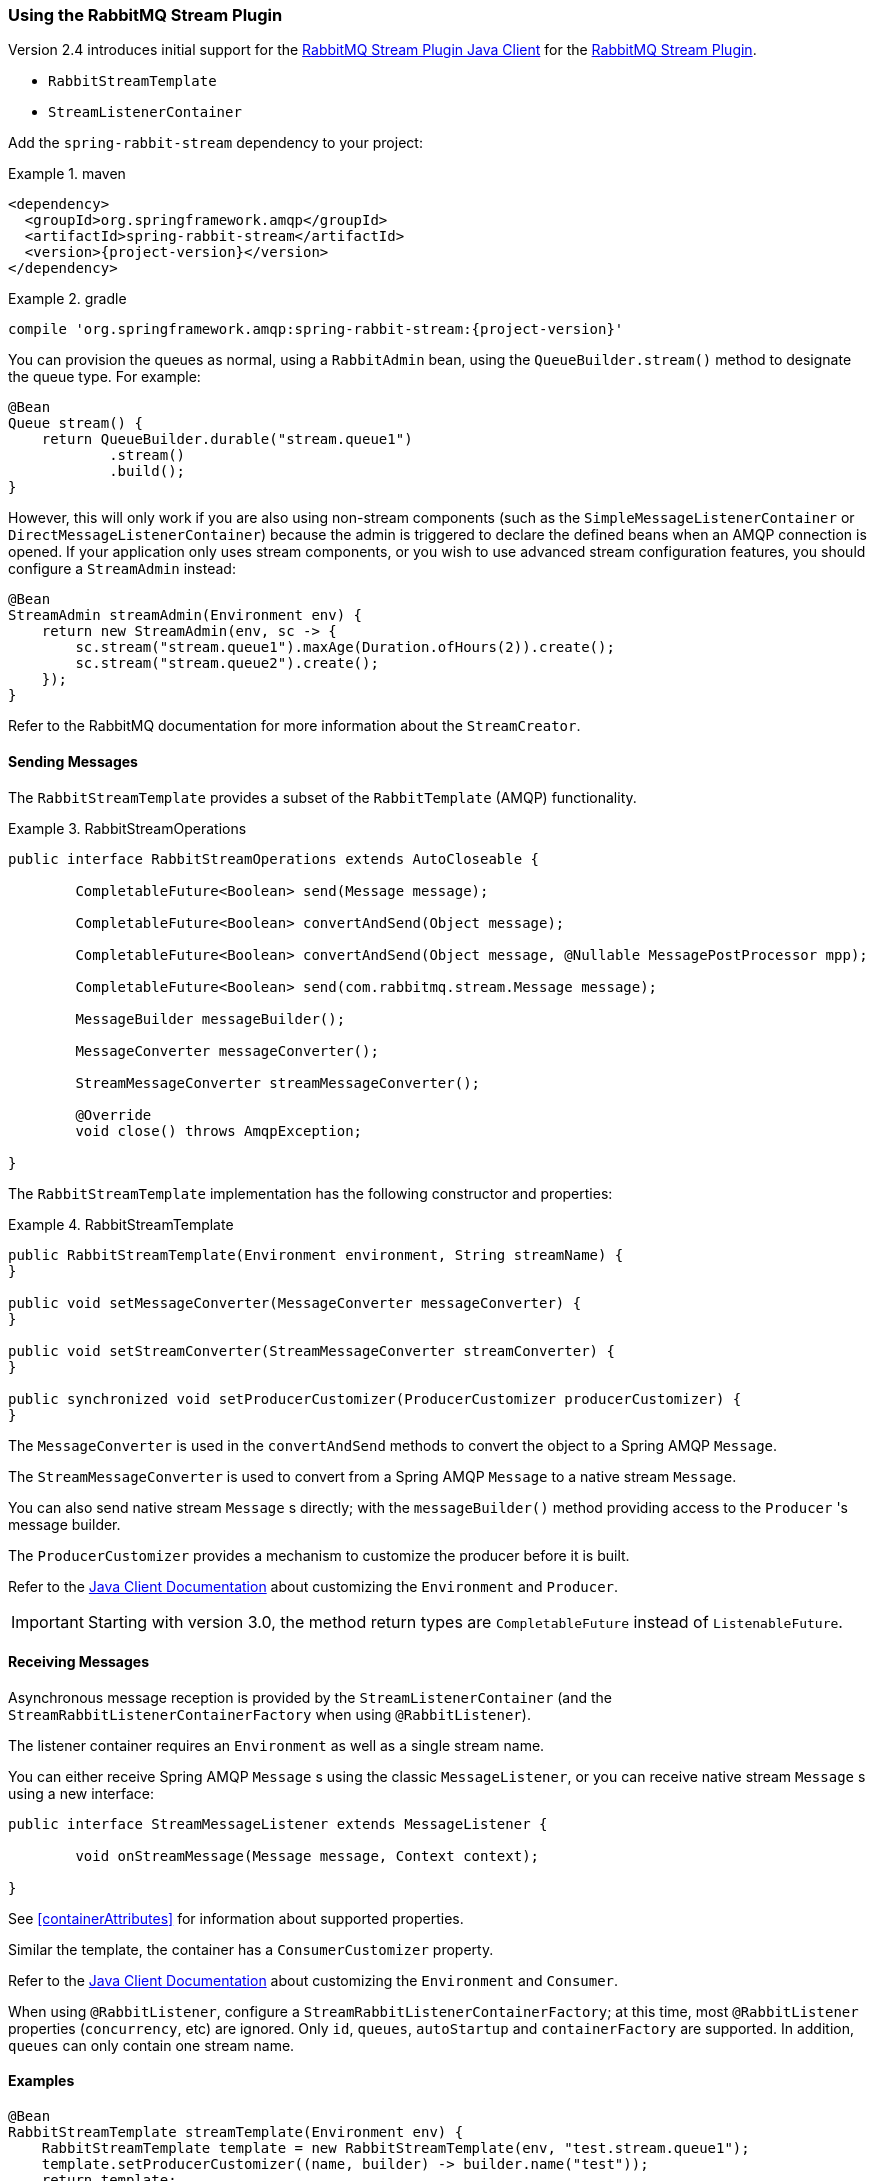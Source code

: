 [[stream-support]]
=== Using the RabbitMQ Stream Plugin

Version 2.4 introduces initial support for the https://github.com/rabbitmq/rabbitmq-stream-java-client[RabbitMQ Stream Plugin Java Client] for the https://rabbitmq.com/stream.html[RabbitMQ Stream Plugin].

* `RabbitStreamTemplate`
* `StreamListenerContainer`

Add the `spring-rabbit-stream` dependency to your project:

.maven
====
[source,xml,subs="+attributes"]
----
<dependency>
  <groupId>org.springframework.amqp</groupId>
  <artifactId>spring-rabbit-stream</artifactId>
  <version>{project-version}</version>
</dependency>
----
====

.gradle
====
[source,groovy,subs="+attributes"]
----
compile 'org.springframework.amqp:spring-rabbit-stream:{project-version}'
----
====

You can provision the queues as normal, using a `RabbitAdmin` bean, using the `QueueBuilder.stream()` method to designate the queue type.
For example:

====
[source, java]
----
@Bean
Queue stream() {
    return QueueBuilder.durable("stream.queue1")
            .stream()
            .build();    
}
----
====

However, this will only work if you are also using non-stream components (such as the `SimpleMessageListenerContainer` or `DirectMessageListenerContainer`) because the admin is triggered to declare the defined beans when an AMQP connection is opened.
If your application only uses stream components, or you wish to use advanced stream configuration features, you should configure a `StreamAdmin` instead:

====
[source, java]
----
@Bean
StreamAdmin streamAdmin(Environment env) {
    return new StreamAdmin(env, sc -> {
        sc.stream("stream.queue1").maxAge(Duration.ofHours(2)).create();
        sc.stream("stream.queue2").create();
    });
}
----
====

Refer to the RabbitMQ documentation for more information about the `StreamCreator`.

[[sending-messages]]
==== Sending Messages

The `RabbitStreamTemplate` provides a subset of the `RabbitTemplate` (AMQP) functionality.

.RabbitStreamOperations
====
[source, java]
----
public interface RabbitStreamOperations extends AutoCloseable {

	CompletableFuture<Boolean> send(Message message);

	CompletableFuture<Boolean> convertAndSend(Object message);

	CompletableFuture<Boolean> convertAndSend(Object message, @Nullable MessagePostProcessor mpp);

	CompletableFuture<Boolean> send(com.rabbitmq.stream.Message message);

	MessageBuilder messageBuilder();

	MessageConverter messageConverter();

	StreamMessageConverter streamMessageConverter();

	@Override
	void close() throws AmqpException;

}
----
====

The `RabbitStreamTemplate` implementation has the following constructor and properties:

.RabbitStreamTemplate
====
[source, java]
----
public RabbitStreamTemplate(Environment environment, String streamName) {
}

public void setMessageConverter(MessageConverter messageConverter) {
}

public void setStreamConverter(StreamMessageConverter streamConverter) {
}

public synchronized void setProducerCustomizer(ProducerCustomizer producerCustomizer) {
}
----
====

The `MessageConverter` is used in the `convertAndSend` methods to convert the object to a Spring AMQP `Message`.

The `StreamMessageConverter` is used to convert from a Spring AMQP `Message` to a native stream `Message`.

You can also send native stream `Message` s directly; with the `messageBuilder()` method providing access to the `Producer` 's message builder.

The `ProducerCustomizer` provides a mechanism to customize the producer before it is built.

Refer to the https://rabbitmq.github.io/rabbitmq-stream-java-client/stable/htmlsingle/[Java Client Documentation] about customizing the `Environment` and `Producer`.

IMPORTANT: Starting with version 3.0, the method return types are `CompletableFuture` instead of `ListenableFuture`.

[[receiving-messages]]
==== Receiving Messages

Asynchronous message reception is provided by the `StreamListenerContainer` (and the `StreamRabbitListenerContainerFactory` when using `@RabbitListener`).

The listener container requires an `Environment` as well as a single stream name.

You can either receive Spring AMQP `Message` s using the classic `MessageListener`, or you can receive native stream `Message` s using a new interface:

====
[source, java]
----
public interface StreamMessageListener extends MessageListener {

	void onStreamMessage(Message message, Context context);

}
----
====

See <<containerAttributes>> for information about supported properties.

Similar the template, the container has a `ConsumerCustomizer` property.

Refer to the https://rabbitmq.github.io/rabbitmq-stream-java-client/stable/htmlsingle/[Java Client Documentation] about customizing the `Environment` and `Consumer`.

When using `@RabbitListener`, configure a `StreamRabbitListenerContainerFactory`; at this time, most `@RabbitListener` properties (`concurrency`, etc) are ignored. Only `id`, `queues`, `autoStartup` and `containerFactory` are supported.
In addition, `queues` can only contain one stream name.

[[stream-examples]]
==== Examples

====
[source, java]
----
@Bean
RabbitStreamTemplate streamTemplate(Environment env) {
    RabbitStreamTemplate template = new RabbitStreamTemplate(env, "test.stream.queue1");
    template.setProducerCustomizer((name, builder) -> builder.name("test"));
    return template;
}

@Bean
RabbitListenerContainerFactory<StreamListenerContainer> rabbitListenerContainerFactory(Environment env) {
    return new StreamRabbitListenerContainerFactory(env);
}

@RabbitListener(queues = "test.stream.queue1")
void listen(String in) {
    ...
}

@Bean
RabbitListenerContainerFactory<StreamListenerContainer> nativeFactory(Environment env) {
    StreamRabbitListenerContainerFactory factory = new StreamRabbitListenerContainerFactory(env);
    factory.setNativeListener(true);
    factory.setConsumerCustomizer((id, builder) -> {
        builder.name("myConsumer")
                .offset(OffsetSpecification.first())
                .manualTrackingStrategy();
    });
    return factory;
}

@RabbitListener(id = "test", queues = "test.stream.queue2", containerFactory = "nativeFactory")
void nativeMsg(Message in, Context context) {
    ...
    context.storeOffset();
}

@Bean
Queue stream() {
    return QueueBuilder.durable("test.stream.queue1")
            .stream()
            .build();    
}

@Bean
Queue stream() {
    return QueueBuilder.durable("test.stream.queue2")
            .stream()
            .build();    
}
----
====

Version 2.4.5 added the `adviceChain` property to the `StreamListenerContainer` (and its factory).
A new factory bean is also provided to create a stateless retry interceptor with an optional `StreamMessageRecoverer` for use when consuming raw stream messages.

====
[source, java]
----
@Bean
public StreamRetryOperationsInterceptorFactoryBean sfb(RetryTemplate retryTemplate) {
    StreamRetryOperationsInterceptorFactoryBean rfb =
            new StreamRetryOperationsInterceptorFactoryBean();
    rfb.setRetryOperations(retryTemplate);
    rfb.setStreamMessageRecoverer((msg, context, throwable) -> {
        ...
    });
    return rfb;
}
----
====

IMPORTANT: Stateful retry is not supported with this container.

[[super-streams]]
==== Super Streams

A Super Stream is an abstract concept for a partitioned stream, implemented by binding a number of stream queues to an exchange having an argument `x-super-stream: true`.

[[provisioning]]
===== Provisioning

For convenience, a super stream can be provisioned by defining a single bean of type `SuperStream`.

====
[source, java]
----
@Bean
SuperStream superStream() {
    return new SuperStream("my.super.stream", 3);
}
----
====

The `RabbitAdmin` detects this bean and will declare the exchange (`my.super.stream`) and 3 queues (partitions) - `my.super-stream-n` where `n` is `0`, `1`, `2`, bound with routing keys equal to `n`.

If you also wish to publish over AMQP to the exchange, you can provide custom routing keys:

====
[source, java]
----
@Bean
SuperStream superStream() {
    return new SuperStream("my.super.stream", 3, (q, i) -> IntStream.range(0, i)
					.mapToObj(j -> "rk-" + j)
					.collect(Collectors.toList()));
}
----
====

The number of keys must equal the number of partitions.

[[producing-to-a-superstream]]
===== Producing to a SuperStream

You must add a `superStreamRoutingFunction` to the `RabbitStreamTemplate`:

====
[source, java]
----
@Bean
RabbitStreamTemplate streamTemplate(Environment env) {
    RabbitStreamTemplate template = new RabbitStreamTemplate(env, "stream.queue1");
    template.setSuperStreamRouting(message -> {
        // some logic to return a String for the client's hashing algorithm
    });
    return template;
}
----
====

You can also publish over AMQP, using the `RabbitTemplate`.

[[super-stream-consumer]]
===== Consuming Super Streams with Single Active Consumers

Invoke the `superStream` method on the listener container to enable a single active consumer on a super stream.

====
[source, java]
----
@Bean
StreamListenerContainer container(Environment env, String name) {
    StreamListenerContainer container = new StreamListenerContainer(env);
    container.superStream("ss.sac", "myConsumer", 3); // concurrency = 3
    container.setupMessageListener(msg -> {
        ...
    });
    container.setConsumerCustomizer((id, builder) -> builder.offset(OffsetSpecification.last()));
    return container;
}
----
====

IMPORTANT: At this time, when the concurrency is greater than 1, the actual concurrency is further controlled by the `Environment`; to achieve full concurrency, set the environment's `maxConsumersByConnection` to 1.
See https://rabbitmq.github.io/rabbitmq-stream-java-client/snapshot/htmlsingle/#configuring-the-environment[Configuring the Environment].

[[stream-micrometer-observation]]
==== Micrometer Observation

Using Micrometer for observation is now supported, since version 3.0.5, for the `RabbitStreamTemplate` and the stream listener container.
The container now also supports Micrometer timers (when observation is not enabled).

Set `observationEnabled` on each component to enable observation; this will disable <<micrometer,Micrometer Timers>> because the timers will now be managed with each observation.
When using annotated listeners, set `observationEnabled` on the container factory.

Refer to https://micrometer.io/docs/tracing[Micrometer Tracing] for more information.

To add tags to timers/traces, configure a custom `RabbitStreamTemplateObservationConvention` or `RabbitStreamListenerObservationConvention` to the template or listener container, respectively.

The default implementations add the `name` tag for template observations and `listener.id` tag for containers.

You can either subclass `DefaultRabbitStreamTemplateObservationConvention` or `DefaultStreamRabbitListenerObservationConvention` or provide completely new implementations.

See <<observation-gen>> for more details.
